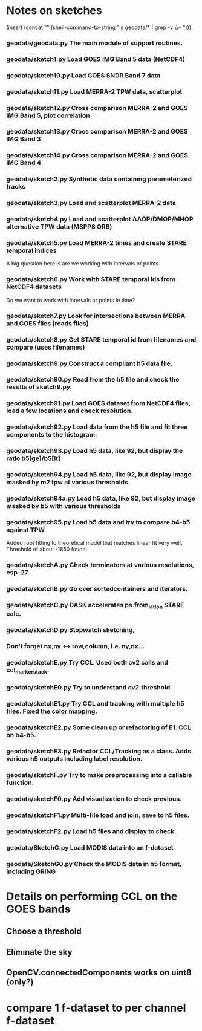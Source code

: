 

* Notes on sketches

(insert (concat "\n" (shell-command-to-string "ls geodata/* | grep -v \\~ ")))

*** geodata/geodata.py    The main module of support routines.

*** geodata/sketch1.py    Load GOES IMG Band 5 data (NetCDF4)
*** geodata/sketch10.py   Load GOES SNDR Band 7 data
*** geodata/sketch11.py   Load MERRA-2 TPW data, scatterplot
*** geodata/sketch12.py   Cross comparison MERRA-2 and GOES IMG Band 5, plot correlation
*** geodata/sketch13.py   Cross comparison MERRA-2 and GOES IMG Band 3
*** geodata/sketch14.py   Cross comparison MERRA-2 and GOES IMG Band 4

*** geodata/sketch2.py    Synthetic data containing parameterized tracks
*** geodata/sketch3.py    Load and scatterplot MERRA-2 data
*** geodata/sketch4.py    Load and scatterplot AAOP/DMOP/MHOP alternative TPW data (MSPPS ORB)
*** geodata/sketch5.py    Load MERRA-2 times and create STARE temporal indices
A big question here is     are we working with intervals or points.
*** geodata/sketch6.py    Work with STARE temporal ids from NetCDF4 datasets
Do we want to work with     intervals or points in time?
*** geodata/sketch7.py    Look for intersections between MERRA and GOES files (reads files)
*** geodata/sketch8.py    Get STARE temporal id from filenames and compare (uses filenames)

*** geodata/sketch9.py    Construct a compliant h5 data file.
*** geodata/sketch90.py   Read from the h5 file and check the results of sketch9.py.
*** geodata/sketch91.py   Load GOES dataset from NetCDF4 files, load a few locations and check resolution.
*** geodata/sketch92.py   Load data from the h5 file and fit three components to the histogram.
*** geodata/sketch93.py   Load h5 data, like 92, but display the ratio b5[ge]/b5[lt]
*** geodata/sketch94.py   Load h5 data, like 92, but display image masked by m2 tpw at various thresholds
*** geodata/sketch94a.py  Load h5 data, like 92, but display image masked by b5 with various thresholds

*** geodata/sketch95.py   Load h5 data and try to compare b4-b5 against TPW
Added root fitting to theoretical model that matches linear fit very well. Threshold of about -1850 found.
*** geodata/sketchA.py    Check terminators at various resolutions, esp. 27.
*** geodata/sketchB.py    Go over sortedcontainers and iterators.
*** geodata/sketchC.py    DASK accelerates ps.from_latlon STARE calc.
*** geodata/sketchD.py    Stopwatch sketching, 

*** Don't forget nx,ny <-> row,column, i.e. ny,nx...

*** geodata/sketchE.py    Try CCL. Used both cv2 calls and ccl_marker_stack.
*** geodata/sketchE0.py   Try to understand cv2.threshold
*** geodata/sketchE1.py   Try CCL and tracking with multiple h5 files. Fixed the color mapping.
*** geodata/sketchE2.py   Some clean up or refactoring of E1. CCL on b4-b5.
*** geodata/sketchE3.py   Refactor CCL/Tracking as a class. Adds various h5 outputs including label resolution.
*** geodata/sketchF.py    Try to make preprocessing into a callable function.
*** geodata/sketchF0.py   Add visualization to check previous.
*** geodata/sketchF1.py   Multi-file load and join, save to h5 files.
*** geodata/sketchF2.py   Load h5 files and display to check.

*** geodata/SketchG.py    Load MODIS data into an f-dataset
*** geodata/SketchG0.py   Check the MODIS data in h5 format, including GRING

* Details on performing CCL on the GOES bands
** Choose a threshold
** Eliminate the sky
** OpenCV.connectedComponents works on uint8 (only?)

* compare 1 f-dataset to per channel f-dataset
